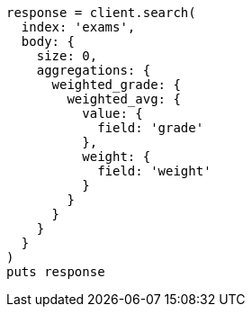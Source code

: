 [source, ruby]
----
response = client.search(
  index: 'exams',
  body: {
    size: 0,
    aggregations: {
      weighted_grade: {
        weighted_avg: {
          value: {
            field: 'grade'
          },
          weight: {
            field: 'weight'
          }
        }
      }
    }
  }
)
puts response
----
